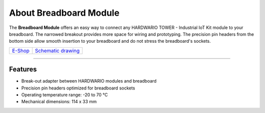 #######################
About Breadboard Module
#######################

.. image:: ../_static/hardware/about_breadboard/breadboard-module.png
   :align: center
   :scale: 51%
   :alt: Breadboard Module

The **Breadboard Module** offers an easy way to connect any HARDWARIO TOWER - Industrial IoT Kit module to your breadboard.
The narrowed breakout provides more space for wiring and prototyping.
The precision pin headers from the bottom side allow smooth insertion to your breadboard and do not stress the breadboard's sockets.

+-----------------------------------------------------------+------------------------------------------------------------------------------------------------------+
| `E-Shop <https://shop.hardwario.com/breadboard-module/>`_ | `Schematic drawing <https://github.com/hardwario/bc-hardware/tree/master/out/bc-module-breadboard>`_ |
+-----------------------------------------------------------+------------------------------------------------------------------------------------------------------+

----------------------------------------------------------------------------------------------

********
Features
********

- Break-out adapter between HARDWARIO modules and breadboard
- Precision pin headers optimized for breadboard sockets
- Operating temperature range: -20 to 70 °C
- Mechanical dimensions: 114 x 33 mm

